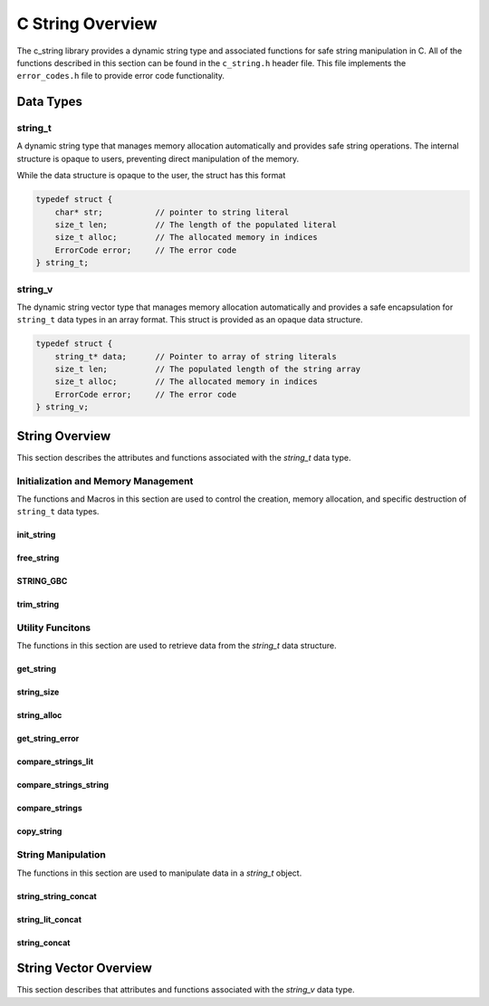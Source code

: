 *****************
C String Overview
*****************

The c_string library provides a dynamic string type and associated functions 
for safe string manipulation in C.  All of the functions described in this 
section can be found in the ``c_string.h`` header file.  This file implements 
the ``error_codes.h`` file to provide error code functionality.

Data Types
==========

string_t
--------
A dynamic string type that manages memory allocation automatically and provides safe string operations.
The internal structure is opaque to users, preventing direct manipulation of the memory.

While the data structure is opaque to the user, the struct has this 
format

.. code-block:: c

   typedef struct {
       char* str;           // pointer to string literal
       size_t len;          // The length of the populated literal 
       size_t alloc;        // The allocated memory in indices 
       ErrorCode error;     // The error code
   } string_t;

string_v
--------
The dynamic string vector type that manages memory allocation automatically and 
provides a safe encapsulation for ``string_t`` data types in an array format.
This struct is provided as an opaque data structure.

.. code-block:: c

   typedef struct {
       string_t* data;      // Pointer to array of string literals 
       size_t len;          // The populated length of the string array 
       size_t alloc;        // The allocated memory in indices 
       ErrorCode error;     // The error code
   } string_v;

String Overview 
===============
This section describes the attributes and functions associated with the 
`string_t` data type.

Initialization and Memory Management
------------------------------------
The functions and Macros in this section are used to control the creation,
memory allocation, and specific destruction of ``string_t`` data types.

init_string
~~~~~~~~~~~

.. doxygenfunction:: init_string
   :project: csalt

free_string
~~~~~~~~~~~

.. doxygenfunction:: free_string
   :project: csalt

STRING_GBC 
~~~~~~~~~~

.. doxygendefine:: STRING_GBC 
   :project: csalt 

trim_string
~~~~~~~~~~~

.. doxygenfunction:: trim_string
   :project: csalt

Utility Funcitons 
-----------------
The functions in this section are used to retrieve data from the `string_t` 
data structure.

get_string 
~~~~~~~~~~

.. doxygenfunction:: get_string
   :project: csalt

string_size
~~~~~~~~~~~

.. doxygenfunction:: string_size
   :project: csalt

string_alloc
~~~~~~~~~~~~

.. doxygenfunction:: string_alloc
   :project: csalt

get_string_error
~~~~~~~~~~~~~~~~

.. doxygenfunction:: get_string_error
   :project: csalt

compare_strings_lit
~~~~~~~~~~~~~~~~~~~

.. doxygenfunction:: compare_strings_lit
   :project: csalt

compare_strings_string
~~~~~~~~~~~~~~~~~~~~~~

.. doxygenfunction:: compare_strings_string
   :project: csalt

compare_strings
~~~~~~~~~~~~~~~

.. doxygendefine:: compare_strings
   :project: csalt

copy_string 
~~~~~~~~~~~

.. doxygenfunction:: copy_string
   :project: csalt

String Manipulation 
-------------------
The functions in this section are used to manipulate data in a `string_t` object.

string_string_concat 
~~~~~~~~~~~~~~~~~~~~

.. doxygenfunction:: string_string_concat
   :project: csalt

string_lit_concat 
~~~~~~~~~~~~~~~~~

.. doxygenfunction:: string_lit_concat
   :project: csalt

string_concat 
~~~~~~~~~~~~~

.. doxygendefine:: string_concat
   :project: csalt

String Vector Overview 
======================
This section describes that attributes and functions associated with the 
`string_v` data type.
